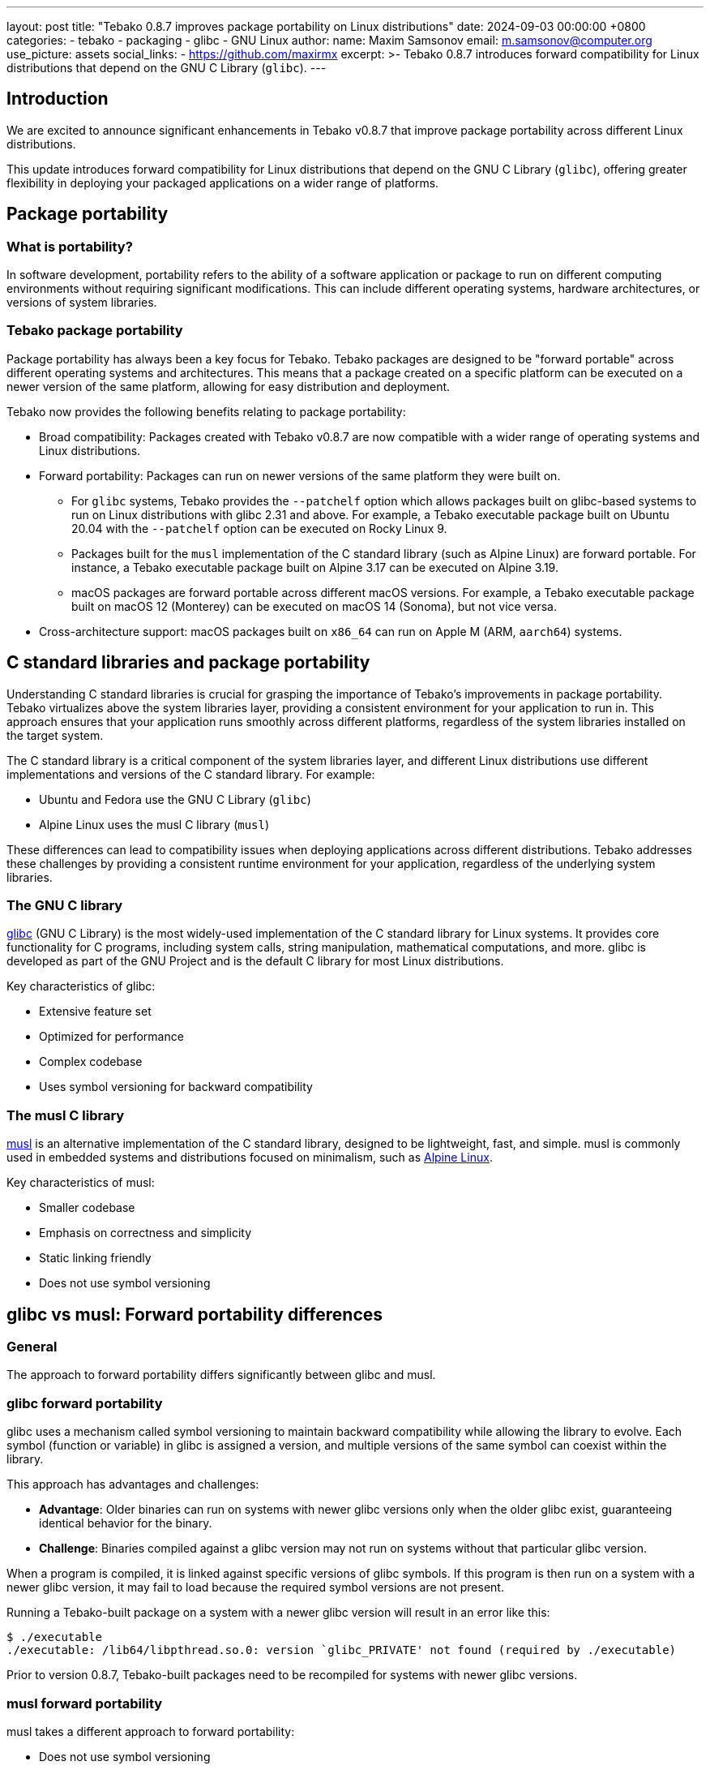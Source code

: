 ---
layout: post
title:  "Tebako 0.8.7 improves package portability on Linux distributions"
date:   2024-09-03 00:00:00 +0800
categories:
  - tebako
  - packaging
  - glibc
  - GNU Linux
author:
  name: Maxim Samsonov
  email: m.samsonov@computer.org
  use_picture: assets
  social_links:
    - https://github.com/maxirmx
excerpt: >-
  Tebako 0.8.7 introduces forward compatibility for Linux distributions that
  depend on the GNU C Library (`glibc`).
---

== Introduction

We are excited to announce significant enhancements in Tebako v0.8.7 that improve
package portability across different Linux distributions.

This update introduces forward compatibility for Linux distributions that depend
on the GNU C Library (`glibc`), offering greater flexibility in deploying your
packaged applications on a wider range of platforms.

== Package portability

=== What is portability?

In software development, portability refers to the ability of a software
application or package to run on different computing environments without
requiring significant modifications. This can include different operating
systems, hardware architectures, or versions of system libraries.

=== Tebako package portability

Package portability has always been a key focus for Tebako. Tebako packages are
designed to be "forward portable" across different operating systems and
architectures. This means that a package created on a specific platform can be
executed on a newer version of the same platform, allowing for easy distribution
and deployment.

Tebako now provides the following benefits relating to package portability:

* Broad compatibility: Packages created with Tebako v0.8.7 are now compatible
with a wider range of operating systems and Linux distributions.

* Forward portability: Packages can run on newer versions of the same platform
they were built on.

** For `glibc` systems, Tebako provides the `--patchelf` option which allows
packages built on glibc-based systems to run on Linux distributions with glibc
2.31 and above. For example, a Tebako executable package built on Ubuntu 20.04
with the `--patchelf` option can be executed on Rocky Linux 9.

** Packages built for the `musl` implementation of the C standard library (such
as Alpine Linux) are forward portable. For instance, a Tebako executable package
built on Alpine 3.17 can be executed on Alpine 3.19.

** macOS packages are forward portable across different macOS versions. For
example, a Tebako executable package built on macOS 12 (Monterey) can be
executed on macOS 14 (Sonoma), but not vice versa.

* Cross-architecture support: macOS packages built on `x86_64` can run on Apple
M (ARM, `aarch64`) systems.

== C standard libraries and package portability

Understanding C standard libraries is crucial for grasping the importance of
Tebako's improvements in package portability. Tebako virtualizes above the
system libraries layer, providing a consistent environment for your application
to run in. This approach ensures that your application runs smoothly across
different platforms, regardless of the system libraries installed on the target
system.

The C standard library is a critical component of the system libraries layer,
and different Linux distributions use different implementations and versions
of the C standard library. For example:

* Ubuntu and Fedora use the GNU C Library (`glibc`)
* Alpine Linux uses the musl C library (`musl`)

These differences can lead to compatibility issues when deploying applications
across different distributions. Tebako addresses these challenges by providing a
consistent runtime environment for your application, regardless of the
underlying system libraries.

=== The GNU C library

https://sourceware.org/glibc/[glibc] (GNU C Library) is the most widely-used
implementation of the C standard library for Linux systems. It provides core
functionality for C programs, including system calls, string manipulation,
mathematical computations, and more. glibc is developed as part of the GNU
Project and is the default C library for most Linux distributions.

Key characteristics of glibc:

* Extensive feature set
* Optimized for performance
* Complex codebase
* Uses symbol versioning for backward compatibility

=== The musl C library

https://musl.libc.org[musl] is an alternative implementation of the C standard
library, designed to be lightweight, fast, and simple. musl is commonly used in
embedded systems and distributions focused on minimalism, such as
https://alpinelinux.org[Alpine Linux].

Key characteristics of musl:

* Smaller codebase
* Emphasis on correctness and simplicity
* Static linking friendly
* Does not use symbol versioning

== glibc vs musl: Forward portability differences

=== General

The approach to forward portability differs significantly between glibc and
musl.

=== glibc forward portability

glibc uses a mechanism called symbol versioning to maintain backward
compatibility while allowing the library to evolve. Each symbol (function or
variable) in glibc is assigned a version, and multiple versions of the same
symbol can coexist within the library.

This approach has advantages and challenges:

* *Advantage*: Older binaries can run on systems with newer glibc versions only
when the older glibc exist, guaranteeing identical behavior for the binary.

* *Challenge*: Binaries compiled against a glibc version may not run on
systems without that particular glibc version.

When a program is compiled, it is linked against specific versions of glibc
symbols. If this program is then run on a system with a newer glibc version, it
may fail to load because the required symbol versions are not present.

Running a Tebako-built package on a system with a newer glibc version will
result in an error like this:

[source]
----
$ ./executable
./executable: /lib64/libpthread.so.0: version `glibc_PRIVATE' not found (required by ./executable)
----

Prior to version 0.8.7, Tebako-built packages need to be recompiled for systems
with newer glibc versions.

=== musl forward portability

musl takes a different approach to forward portability:

* Does not use symbol versioning
* Aims for a stable
https://en.wikipedia.org/wiki/Application_binary_interface[ABI (Application Binary Interface)]
* Focuses on simplicity and correctness

This approach results in:

* *Advantage*: Simpler forward portability, as binaries are less likely to
depend on specific symbol versions.

* *Challenge*: May require recompilation for optimal performance on newer
systems.

In summary, while glibc offers better backward compatibility, musl provides
simpler forward portability. Tebako's improvements address these differences to
enhance package portability across various Linux distributions.

== Using `--patchelf` for glibc forward portability

=== Background

Around 3 weeks ago, https://github.com/laurent-martin[Laurent Martin] requested
https://rockylinux.org[Rocky Linux] 9 support in
https://github.com/tamatebako/tebako/issues/190[Issue #190]. This request was a
catalyst for the development of the `--patchelf` option in Tebako.

=== The solution

Originally suggested by https://github.com/d4rky-pl[Michał Matyas], it is
apparently possible to achieve forward compatibility on glibc-based systems by
stripping symbol version information.

Tebako 0.8.7 now provides the `--patchelf` option, which allows packages built
with "older" glibc (pre 3.24) to work on newer gnu-linux versions. This option
modifies symbol version information in the binary after compilation as described
in https://github.com/tamatebako/tebako/issues/196[Issue #196].

=== Benefits

Using `--patchelf` gives you:

* *Increased compatibility*: Binaries can run on systems with newer glibc
versions than the one they were compiled against.

* *No source code changes*: This solution works without requiring changes to the
original source code or recompilation.

* *Flexibility*: Developers can compile on newer systems while still targeting
older environments.

=== Usage

The `--patchelf` option can be applied when creating the Tebako package using
the `tebako press` command:

[source,bash]
----
tebako-build --patchelf ...other options...
----

This instructs Tebako to apply the necessary modifications to the resulting
binary for improved glibc compatibility.

== Caveats

Support for glibc forward portable packages is subject to the following caveats:

. The `--patchelf` option is currently experimental.

. The `--patchelf` option is only available for the GNU toolchain, not yet for
clang/llvm.

. The package is built against the installed OpenSSL version on the system
(e.g., 1.1.1), which needs to be present at the target system. If the target
system has a different version of OpenSSL, the package will not work.

== Support for glibc-dependent Linux distributions

The following table lists the versions of glibc Linux distributions supported
by Tebako packages through `--patchelf`:

.Minimum versions of glibc Linux distributions that support Tebako packages with forward portability
[cols="3", options="header"]
|===
| Distribution | Minimal supported version | glibc version

| Ubuntu | 20.04 (Focal Fossa) | glibc 2.31
| Debian | 11 (Bullseye) | glibc 2.31
| Rocky Linux | 9 | glibc 2.34
| Fedora | 33 | glibc 2.32
| CentOS | 9 | glibc 2.34
| Red Hat Enterprise Linux (RHEL) | 9 | glibc 2.34
| Oracle Linux | 9 | glibc 2.34

|===

NOTE: See the https://github.com/tamatebako/tebako[GitHub repository] for the
latest information on supported distributions and versions.

Usage of the
https://github.com/tamatebako/tebako-ci-containers[Tebako Docker containers] for
packaging is encouraged since it eliminates the effort needed for toolchain
setup and configuration.

== Best practices for forward compatibility

To ensure the best forward compatibility for your Tebako packages, consider the
following best practices:

**Define the target environments**: Identify the target OSes, architectures,
Linux distributions and versions that your application will run on. This
helps you determine the compatibility requirements for your Tebako packages.

**For glibc systems, use the `--patchelf` option**: When building packages
for glibc-based systems, apply the `--patchelf` option to improve
compatibility with newer glibc versions.

**Test on target systems**: Verify that your Tebako packages run correctly on
the target systems before deployment. This helps identify any compatibility
issues early on.

== Conclusion

Tebako 0.8.7 introduces significant improvements in package portability,
particularly for Linux systems depending on glibc and musl. The new `--patchelf`
option allows for greater flexibility in deployments, enabling packages created
on Ubuntu 20 to run seamlessly on Linux GNU distributions with glibc version
2.31 and above.

These enhancements have been rigorously tested across multiple distributions,
including Ubuntu, Rocky Linux, Fedora, and CentOS, ensuring reliability and
performance. They reinforce Tebako's core benefits of simplified deployment,
enhanced security, and consistent application performance across diverse
environments.

Looking ahead, we're committed to further improving Tebako's portability and
usability. We encourage users to explore these new features and provide
feedback, as your input is crucial in shaping Tebako's future development.

To help you get started, we have sample workflows and sample code provided at
https://github.com/tamatebako/tebako-samples[Tebako Samples].

== About Tebako

Tebako is a specialized tool designed to streamline the deployment of
application executables using interpreted languages, such as Ruby, with enhanced
security and portability. It packages applications along with their dependencies
into a single, self-contained executable, eliminating the need for external
dependencies.

This approach helps mitigate deployment issues related to environment
differences and dependency management, making it easier to ensure that your
application runs smoothly wherever it is deployed.

Tebako offers several key features:

- **Simplified deployment**: Tebako simplifies the deployment process by
packaging your Ruby application and its dependencies into a single executable.
This eliminates the need to install and configure dependencies on the target
system, reducing the chances of compatibility issues.

- **Enhanced security**: By bundling your application and its dependencies into
a self-contained executable, Tebako helps protect your code from unauthorized
access and tampering. It ensures that your application runs in a controlled
environment, reducing the risk of security vulnerabilities.

- **Portability**: Tebako enables you to create executable packages that can run
on different operating systems, including Ubuntu, Alpine, macOS, and Windows.
This allows you to deploy your application consistently across various
environments, without worrying about platform-specific dependencies.

== Contact information

Contact us if you encounter any problems with Tebako, at our
https://github.com/tamatebako/tebako/issues[GitHub issues] page.

The team is always on the watch for making things easier for Tebako users.

**__Press on__** _with Tebako_!
